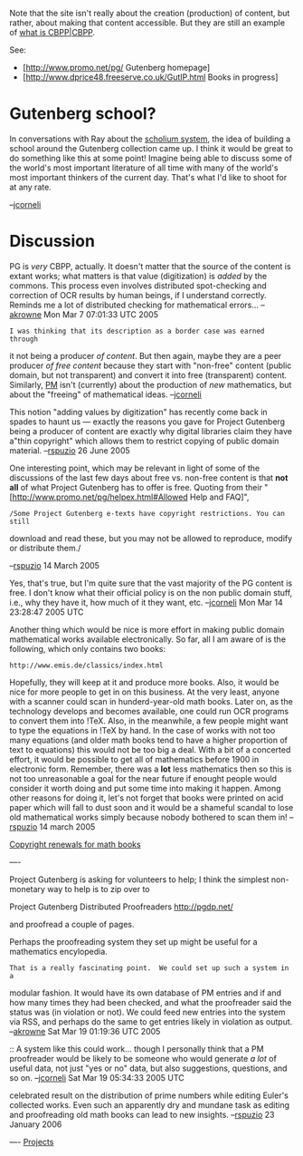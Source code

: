 #+STARTUP: showeverything logdone
#+options: num:nil

Note that the site isn't really about the creation (production) of
content, but rather, about making that content accessible.
But they are still an example of [[file:what is CBPP|CBPP.org][what is CBPP|CBPP]].

See: 

 * [http://www.promo.net/pg/ Gutenberg homepage]
 * [http://www.dprice48.freeserve.co.uk/GutIP.html Books in progress]

* Gutenberg school?

In conversations with Ray about the [[file:scholium system.org][scholium system]], the idea of
building a school around the Gutenberg collection came up.  I think it
would be great to do something like this at some point!  Imagine being
able to discuss some of the world's most important literature of all
time with many of the world's most important thinkers of the current
day.  That's what I'd like to shoot for at any rate.

--[[file:jcorneli.org][jcorneli]]

* Discussion

PG is /very/ CBPP, actually.  It doesn't matter that the source of the content
is extant works; what matters is that value (digitization) is /added/ by the
commons.  This process even involves distributed spot-checking and correction of
OCR results by human beings, if I understand correctly. Reminds me a lot of
distributed checking for mathematical errors... --[[file:akrowne.org][akrowne]] Mon Mar 7 07:01:33
UTC 2005

: I was thinking that its description as a border case was earned through
it not being a producer /of content/.   But then again, maybe they are
a peer producer /of free content/ because they start with "non-free"
content (public domain, but not transparent) and convert
it into free (transparent) content.  Similarly, [[file:PM.org][PM]] isn't (currently)
about the production of /new/ mathematics, but about the "freeing" of
mathematical ideas.  --[[file:jcorneli.org][jcorneli]]

This notion "adding values by digitization" has recently come back in spades to haunt us --- exactly the reasons you gave for Project Gutenberg being a producer of content are exactly why digital libraries claim they have a"thin copyright" which allows them to restrict copying of public domain material.  --[[file:rspuzio.org][rspuzio]] 26 June 2005

One interesting point, which may be relevant in light of some of the discussions
of the last few days about free vs. non-free content is that *not all* of
what Project Gutenberg has to offer is free.  Quoting from their
"[http://www.promo.net/pg/helpex.html#Allowed Help and FAQ]",

: /Some Project Gutenberg e-texts have copyright restrictions. You can still
download and read these, but you may not be allowed to reproduce, modify or
distribute them./

--[[file:rspuzio.org][rspuzio]] 14 March 2005

Yes, that's true, but I'm quite sure that the vast majority of the PG content is
free.  I don't know what their official policy is on the non public domain
stuff, i.e., why they have it, how much of it they want, etc. --[[file:jcorneli.org][jcorneli]] Mon Mar 14 23:28:47 2005 UTC

Another thing which would be nice is more effort in making public domain
mathematical works available electronically.  So far, all I am aware of is the
following, which only contains two books:

: http://www.emis.de/classics/index.html

Hopefully, they will keep at it and produce more books.  Also, it would be nice
for more people to get in on this business.  At the very least, anyone with a
scanner could scan in hunderd-year-old math books.  Later on, as the technology
develops and becomes available, one could run OCR programs to convert them into
!TeX.  Also, in the meanwhile, a few people might want to type the equations in
!TeX by hand.  In the case of works with not too many equations (and older math
books tend to have a higher proportion of text to equations) this would not be
too big a deal.  With a bit of a concerted effort, it would be possible to get
all of mathematics before 1900 in electronic form.  Remember, there was a
 *lot* less mathematics then so this is not too unreasonable a goal for the
near future if enought people would consider it worth doing and put some time
into making it happen.  Among other reasons for doing it, let's not forget that
books were printed on acid paper which will fall to dust soon and it would be a
shameful scandal to lose old mathematical works simply because nobody bothered
to scan them in! --[[file:rspuzio.org][rspuzio]] 14 march 2005

[[file:Copyright renewals for math books.org][Copyright renewals for math books]]

----

Project Gutenberg is asking for volunteers to help;
I think the simplest non-monetary way to help is to zip over to

Project Gutenberg Distributed Proofreaders
http://pgdp.net/

and proofread a couple of pages.

Perhaps the proofreading system they set up might be useful for a mathematics encylopedia.

: That is a really fascinating point.  We could set up such a system in a
modular fashion.  It would have its own database of PM entries and if and how
many times they had been checked, and what the proofreader said the status was
(in violation or not).  We could feed new entries into the system via RSS, and
perhaps do the same to get entries likely in violation as output.  --[[file:akrowne.org][akrowne]]
Sat Mar 19 01:19:36 UTC 2005

:: A system like this could work... though I personally think that a
PM proofreader would be likely to be someone who would generate /a
lot/ of useful data, not just "yes or no" data, but also suggestions,
questions, and so on.  --[[file:jcorneli.org][jcorneli]] Sat Mar 19 05:34:33 2005 UTC

#+BEGIN_VERSE As a good example, one might remember that Chebyshev proved his
celebrated result on the distribution of prime numbers while editing
Euler's collected works.  Even such an apparently dry and mundane task
as editing and proofreading old math books can lead to new insights.
--[[file:rspuzio.org][rspuzio]] 23 January 2006


----
[[file:Projects.org][Projects]]
